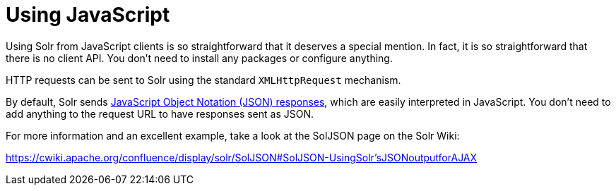 = Using JavaScript
// Licensed to the Apache Software Foundation (ASF) under one
// or more contributor license agreements.  See the NOTICE file
// distributed with this work for additional information
// regarding copyright ownership.  The ASF licenses this file
// to you under the Apache License, Version 2.0 (the
// "License"); you may not use this file except in compliance
// with the License.  You may obtain a copy of the License at
//
//   http://www.apache.org/licenses/LICENSE-2.0
//
// Unless required by applicable law or agreed to in writing,
// software distributed under the License is distributed on an
// "AS IS" BASIS, WITHOUT WARRANTIES OR CONDITIONS OF ANY
// KIND, either express or implied.  See the License for the
// specific language governing permissions and limitations
// under the License.

Using Solr from JavaScript clients is so straightforward that it deserves a special mention. In fact, it is so straightforward that there is no client API. You don't need to install any packages or configure anything.

HTTP requests can be sent to Solr using the standard `XMLHttpRequest` mechanism.

By default, Solr sends <<response-writers.adoc#json-response-writer,JavaScript Object Notation (JSON) responses>>, which are easily interpreted in JavaScript. You don't need to add anything to the request URL to have responses sent as JSON.

For more information and an excellent example, take a look at the SolJSON page on the Solr Wiki:

https://cwiki.apache.org/confluence/display/solr/SolJSON#SolJSON-UsingSolr'sJSONoutputforAJAX
